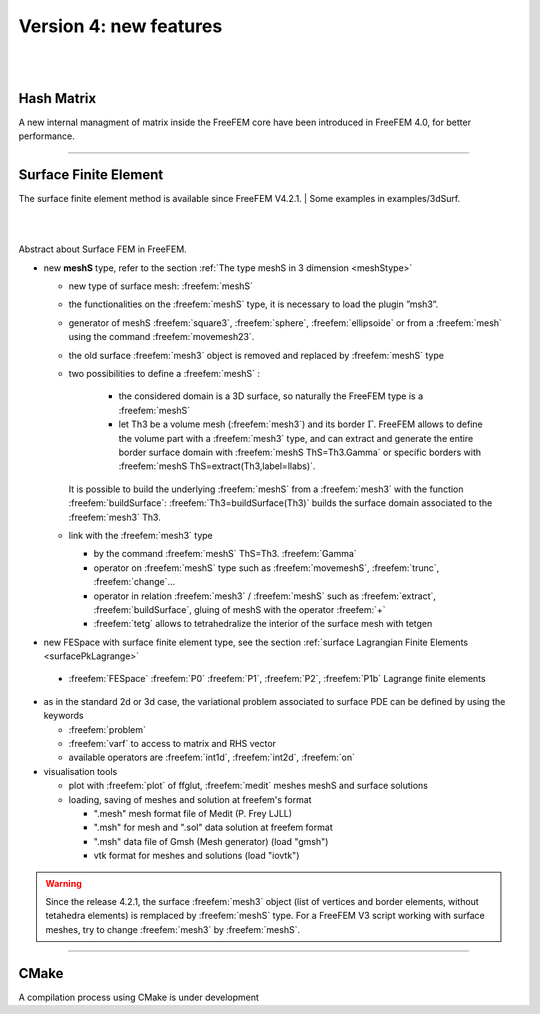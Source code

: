 Version 4: new features
=======================


|
|


Hash Matrix
-----------

A new internal managment of matrix inside the FreeFEM core have been introduced in FreeFEM 4.0, for better performance.


===============

Surface Finite Element
----------------------
.. role:: freefem(code)
   :language: freefem
   
The surface finite element method is available since FreeFEM V4.2.1. 
| Some examples in examples/3dSurf. 

|
|

Abstract about Surface FEM in FreeFEM.

* new **meshS** type, refer to the section :ref:`The type meshS in 3 dimension <meshStype>`  
  
  - new type of surface mesh: :freefem:`meshS`
  - the functionalities on the :freefem:`meshS` type, it is necessary to load the plugin ”msh3”. 
  - generator of meshS :freefem:`square3`, :freefem:`sphere`, :freefem:`ellipsoide` or from a :freefem:`mesh` using the command :freefem:`movemesh23`.
  - the old surface :freefem:`mesh3` object is removed and replaced by :freefem:`meshS` type 
  - two possibilities to define a :freefem:`meshS` :    
    
	+ the considered domain is a 3D surface, so naturally the FreeFEM type is a :freefem:`meshS`
	+ let Th3 be a volume mesh (:freefem:`mesh3`) and its border :math:`\Gamma`. FreeFEM allows to define the volume part with a :freefem:`mesh3` type, and can extract and generate the entire border surface domain with :freefem:`meshS ThS=Th3.Gamma` or specific borders with :freefem:`meshS ThS=extract(Th3,label=llabs)`.  
 
  
    It is possible to build the underlying :freefem:`meshS` from a :freefem:`mesh3` with the function :freefem:`buildSurface`: :freefem:`Th3=buildSurface(Th3)` builds the surface domain associated to the :freefem:`mesh3` Th3. 
  - link with the :freefem:`mesh3` type
  
    + by the command :freefem:`meshS` ThS=Th3. :freefem:`Gamma`
    + operator on :freefem:`meshS` type such as :freefem:`movemeshS`, :freefem:`trunc`, :freefem:`change`...
    + operator in relation :freefem:`mesh3` / :freefem:`meshS` such as :freefem:`extract`, :freefem:`buildSurface`, gluing of meshS with the operator :freefem:`+` 
    + :freefem:`tetg` allows to tetrahedralize the interior of the surface mesh with tetgen

* new FESpace with surface finite element type, see the section :ref:`surface Lagrangian Finite Elements <surfacePkLagrange>`
 
 - :freefem:`FESpace` :freefem:`P0` :freefem:`P1`, :freefem:`P2`, :freefem:`P1b` Lagrange finite elements


* as in the standard 2d or 3d case, the variational problem associated to surface PDE can be defined by using the keywords

  - :freefem:`problem` 
  - :freefem:`varf` to access to matrix and RHS vector
  - available operators are :freefem:`int1d`, :freefem:`int2d`, :freefem:`on`


* visualisation tools 

  - plot with :freefem:`plot` of ffglut, :freefem:`medit` meshes meshS and surface solutions
  - loading, saving of meshes and solution at freefem's format
    
    + ".mesh"  mesh format file of Medit (P. Frey LJLL) 
    + ".msh" for mesh and ".sol" data solution at freefem format
    + ".msh" data file of Gmsh (Mesh generator) (load  "gmsh")
    + vtk format for meshes and solutions (load "iovtk")


.. warning::
   Since the release 4.2.1, the surface :freefem:`mesh3` object (list of vertices and border elements, without tetahedra elements) is remplaced by :freefem:`meshS` type.  For a FreeFEM V3 script working with surface meshes, try to change :freefem:`mesh3` by :freefem:`meshS`. 
   
===============

CMake
-----

A compilation process using CMake is under development      


.. is available in FreeFEM 4.1  , see the :ref:`compilation process <cmake>`.
